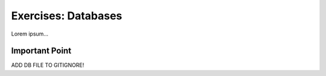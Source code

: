 Exercises: Databases
====================

Lorem ipsum...

Important Point
---------------

ADD DB FILE TO GITIGNORE!
